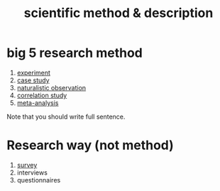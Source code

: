 :PROPERTIES:
:ANKI_DECK: study
:ID:       1020b901-63d1-4e85-ae4f-034df8f4b05b
:END:
#+title: scientific method & description
#+filetags: :psychology:

* big 5 research method
:PROPERTIES:
:ID:       55982870-0590-4aa5-bae4-011b2d82cacf
:END:
1. [[id:e703e90e-6ef1-463c-a7d0-bcb0c15fec55][experiment]]
2. [[id:284ad7bb-9dd7-48a0-b603-5ac24b699aa4][case study]]
3. [[id:b61aa144-7892-40ca-ac07-aa5b2631349c][naturalistic observation]]
4. [[id:88207ed9-1e90-4539-8993-9b2ed035dcc5][correlation study]]
5. [[id:e3c8fee1-b8e5-43f6-9d1f-d6e1156841bc][meta-analysis]]
Note that you should write full sentence.
*  Research way (not method)
:PROPERTIES:
:ANKI_NOTE_TYPE: Basic
:ANKI_NOTE_ID: 1757909657080
:ANKI_NOTE_HASH: 8e13b02d28209d72b6f66e3c610d8421
:END:
1. [[id:7522fa52-e9e4-41e9-8862-bedb1b96cc42][survey]]
2. interviews
3. questionnaires
